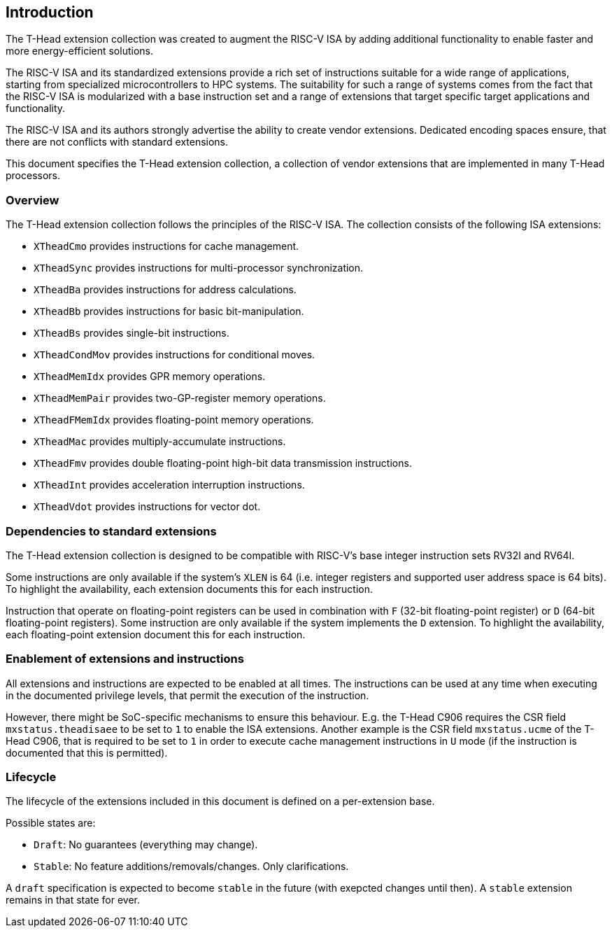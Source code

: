 == Introduction

The T-Head extension collection was created to augment
the RISC-V ISA by adding additional functionality
to enable faster and more energy-efficient solutions.

The RISC-V ISA and its standardized extensions provide a rich set of
instructions suitable for a wide range of applications, starting from
specialized microcontrollers to HPC systems.
The suitability for such a range of systems comes from the fact that
the RISC-V ISA is modularized with a base instruction set and a range
of extensions that target specific target applications and functionality.

The RISC-V ISA and its authors strongly advertise the ability
to create vendor extensions. Dedicated encoding spaces ensure,
that there are not conflicts with standard extensions.

This document specifies the T-Head extension collection,
a collection of vendor extensions that are implemented
in many T-Head processors.

=== Overview

The T-Head extension collection follows the principles of the RISC-V ISA.
The collection consists of the following ISA extensions:

* `XTheadCmo` provides instructions for cache management.
* `XTheadSync` provides instructions for multi-processor synchronization.
* `XTheadBa` provides instructions for address calculations.
* `XTheadBb` provides instructions for basic bit-manipulation.
* `XTheadBs` provides single-bit instructions.
* `XTheadCondMov` provides instructions for conditional moves.
* `XTheadMemIdx` provides GPR memory operations.
* `XTheadMemPair` provides two-GP-register memory operations.
* `XTheadFMemIdx` provides floating-point memory operations.
* `XTheadMac` provides multiply-accumulate instructions.
* `XTheadFmv` provides double floating-point high-bit data transmission instructions.
* `XTheadInt` provides acceleration interruption instructions.
* `XTheadVdot` provides instructions for vector dot.

=== Dependencies to standard extensions

The T-Head extension collection is designed to be compatible
with RISC-V's base integer instruction sets RV32I and RV64I.

Some instructions are only available if the system's
`XLEN` is 64 (i.e. integer registers and supported user
address space is 64 bits).
To highlight the availability, each extension documents
this for each instruction.

Instruction that operate on floating-point registers can
be used in combination with `F` (32-bit floating-point register)
or `D` (64-bit floating-point registers).
Some instruction are only available if the system implements
the `D` extension. To highlight the availability, each
floating-point extension document this for each instruction.

=== Enablement of extensions and instructions

All extensions and instructions are expected to be enabled at all times.
The instructions can be used at any time when executing in the documented
privilege levels, that permit the execution of the instruction.

However, there might be SoC-specific mechanisms to ensure this behaviour.
E.g. the T-Head C906 requires the CSR field `mxstatus.theadisaee` to
be set to `1` to enable the ISA extensions.
Another example is the CSR field `mxstatus.ucme` of the T-Head C906,
that is required to be set to `1` in order to execute cache management
instructions in `U` mode (if the instruction is documented that this
is permitted).

=== Lifecycle

The lifecycle of the extensions included in this document is
defined on a per-extension base.

Possible states are:

* `Draft`: No guarantees (everything may change).
* `Stable`: No feature additions/removals/changes. Only clarifications.

A `draft` specification is expected to become `stable` in the future
(with exepcted changes until then). A `stable` extension remains in that
state for ever.
